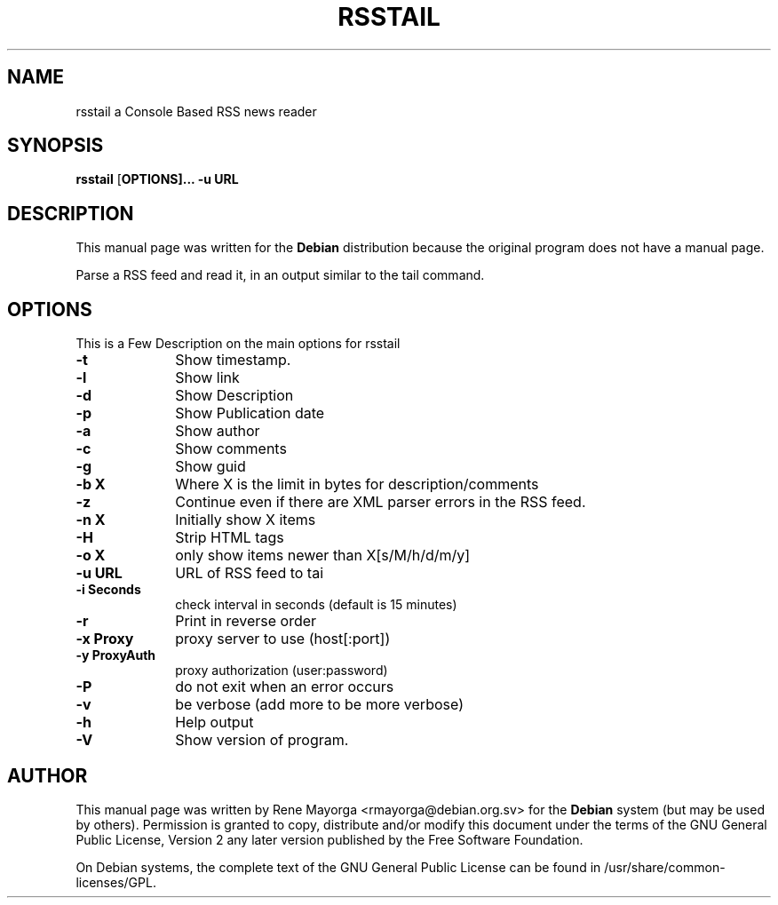 .TH "RSSTAIL" "1" "0.1" "" "User Commands"
.SH "NAME"
rsstail a Console Based RSS news reader 
.SH "SYNOPSIS"
.PP 
\fBrsstail\fR [\fBOPTIONS\fB]... \fB\-u\fB URL 
.SH "DESCRIPTION"
.PP 
This manual page was written for the \fBDebian\fP distribution 
because the original program does not have a manual page. 
.PP 

Parse a RSS feed and read it, in an output similar to the tail command.
.SH "OPTIONS"
.PP 
This is a Few Description on the main options for rsstail
 
.IP "\fB\-t\fP" 10
Show timestamp.
.IP "\fB\-l\fP" 10
Show link
.IP "\fB\-d\fB" 10
Show Description
.IP "\fB\-p\fB" 10
Show Publication date
.IP "\fB\-a\fB" 10
Show author
.IP "\fB\-c\fB" 10
Show comments
.IP "\fB\-g\fB" 10
Show guid
.IP "\fB\-b X\fB" 10
Where X is the limit in bytes for description/comments
.IP "\fB\-z\fB" 10
Continue even if there are XML parser errors in the RSS 
feed.
.IP "\fB\-n X\fB" 10
Initially show X items
.IP "\fB\-H\fB" 10
Strip HTML tags
.IP "\fB\-o X\fB" 10
only show items newer than X[s/M/h/d/m/y]
.IP "\fB\-u URL\fB" 10
URL of RSS feed to tai
.IP "\fB\-i Seconds\fB" 10
check interval in seconds (default is 15 minutes)
.IP "\fB\-r\fB"
Print in reverse order
.IP "\fB\-x Proxy\fB" 10
proxy server to use (host[:port])
.IP "\fB\-y ProxyAuth\fB" 10
proxy authorization (user:password)
.IP "\fB\-P\fB" 10
do not exit when an error occurs
.IP "\fB\-v\fB" 10
be verbose (add more to be more verbose)
.IP "\fB\-h\fP" 10 
Help output
.IP "\fB\-V\fP" 10 
Show version of program. 
.SH "AUTHOR"
.PP 
This manual page was written by Rene Mayorga <rmayorga@debian.org.sv> for 
the \fBDebian\fP system (but may be used by others).  Permission is 
granted to copy, distribute and/or modify this document under 
the terms of the GNU General Public License, Version 2 any later version published by the Free Software Foundation. 
 
.PP 
On Debian systems, the complete text of the GNU General Public 
License can be found in /usr/share/common\-licenses/GPL. 
